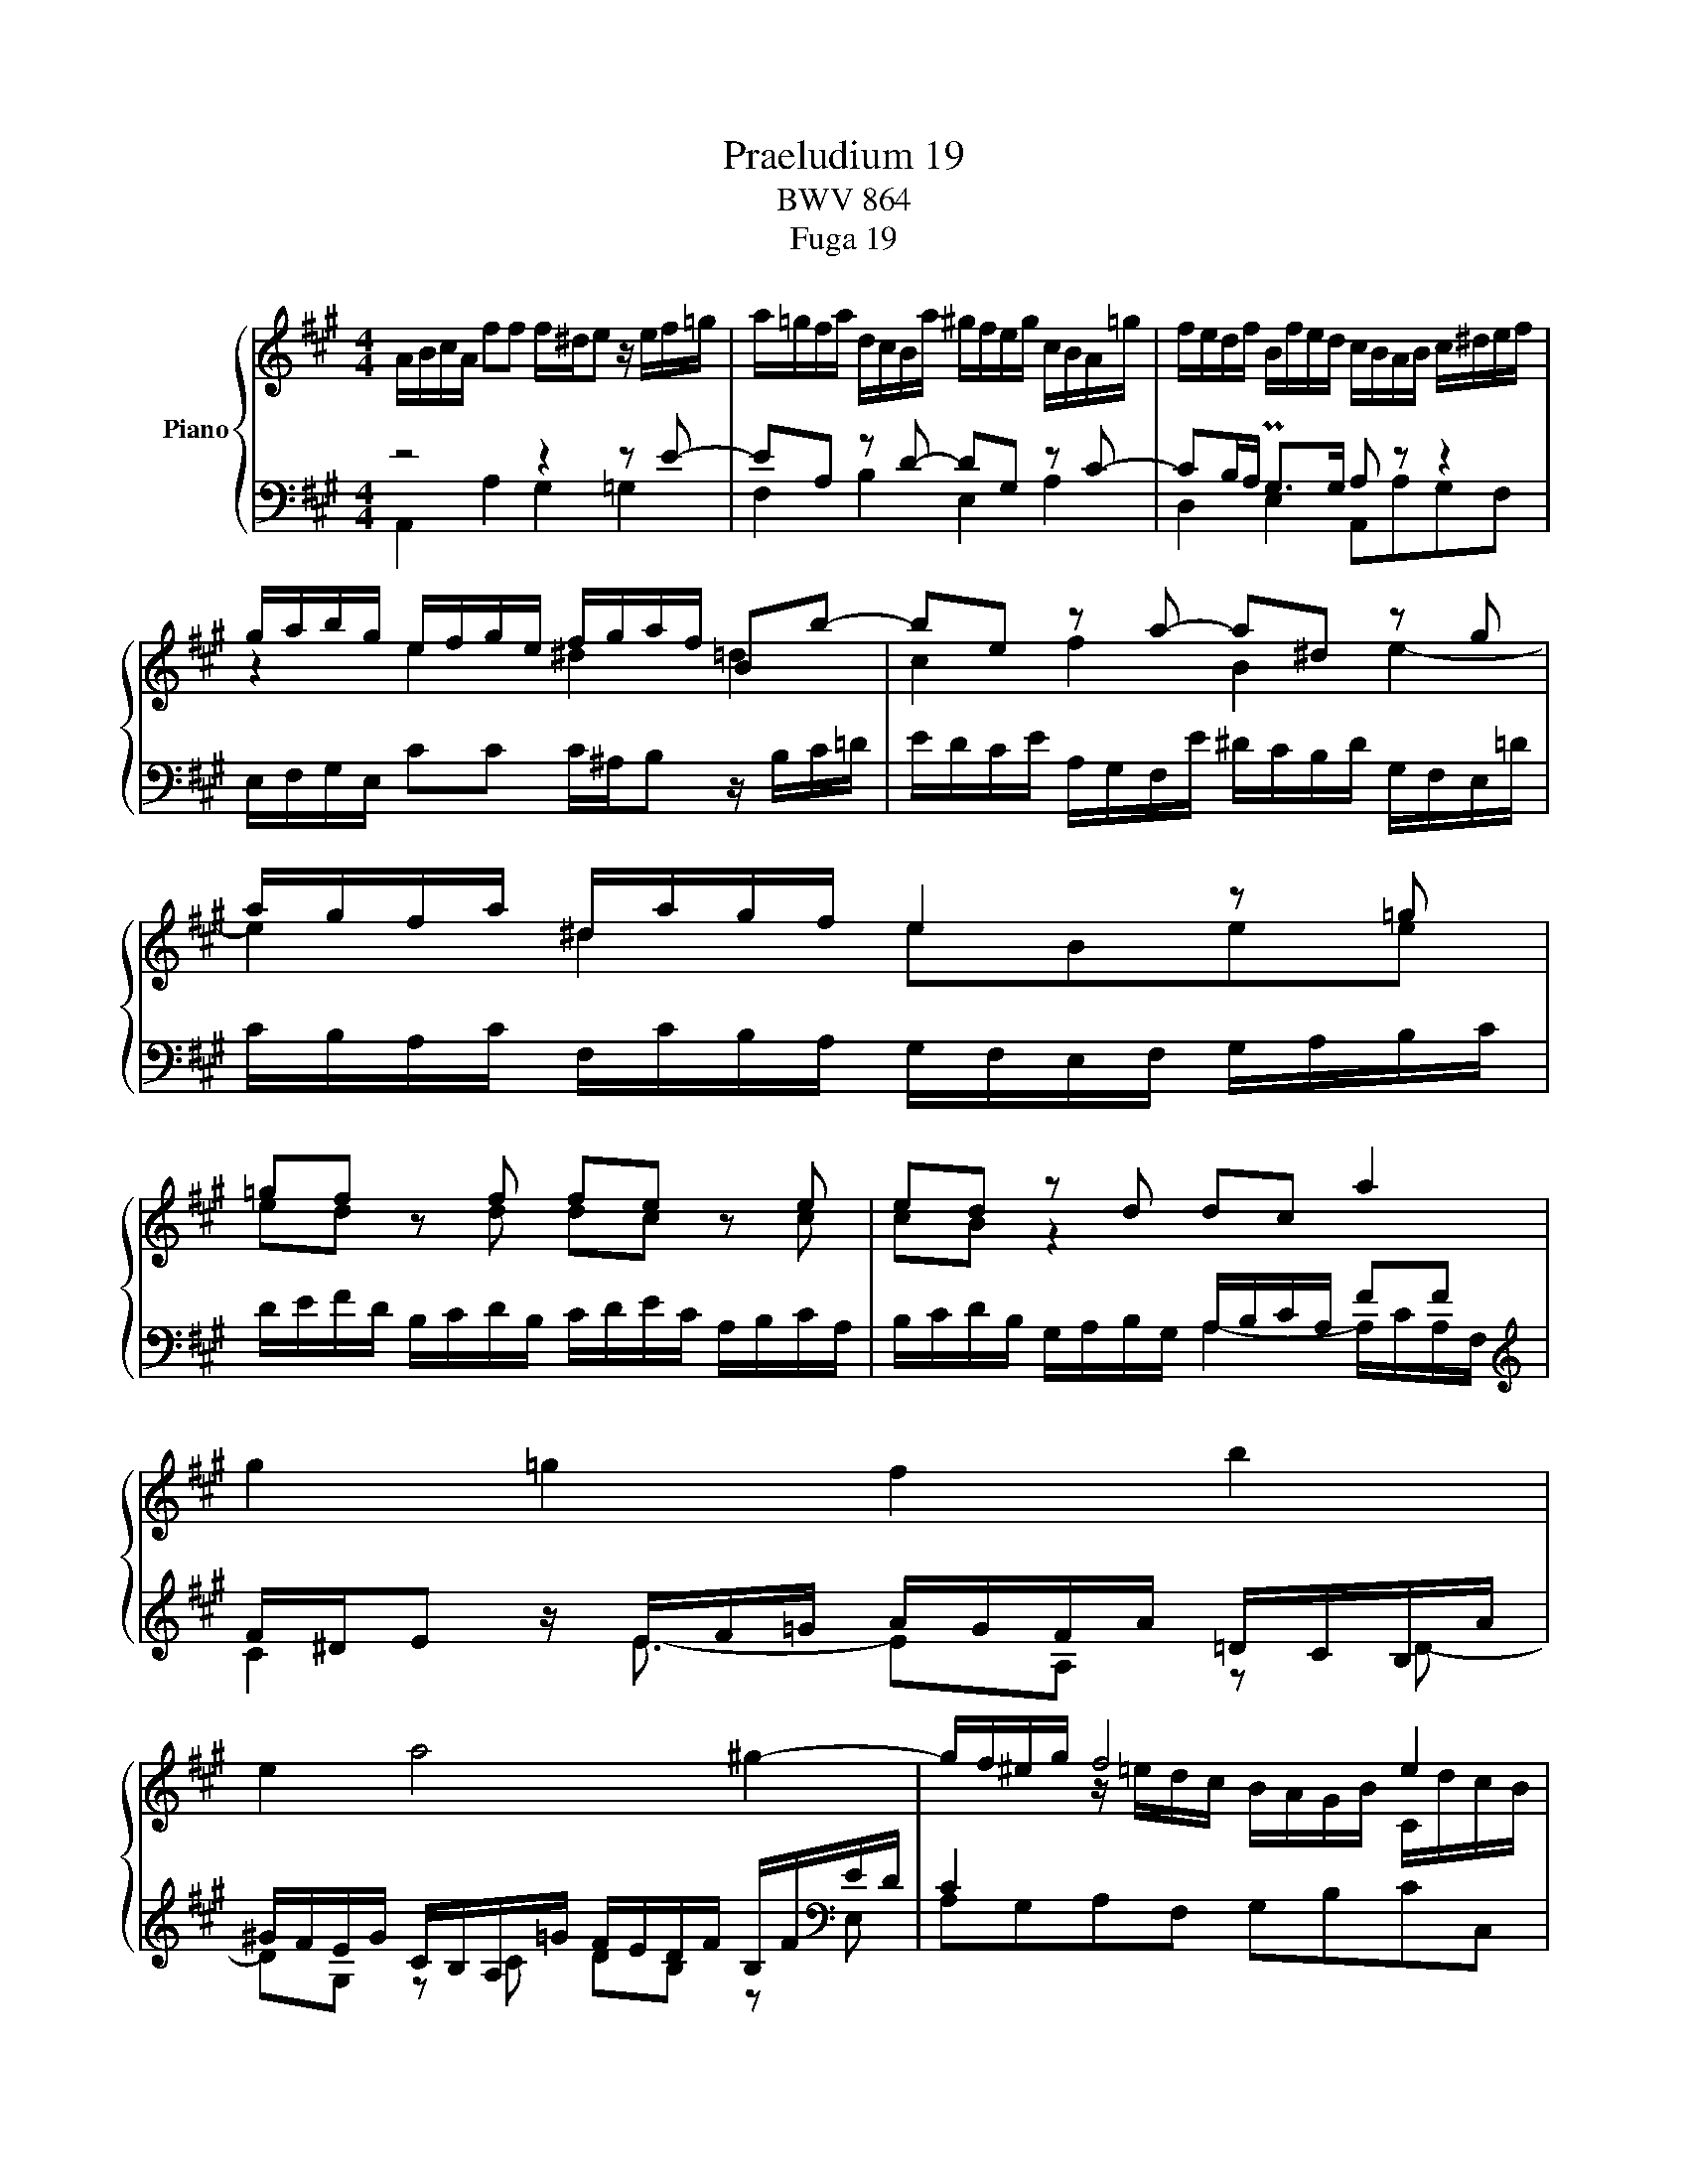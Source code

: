X:1
T:Praeludium 19
T:BWV 864
T:Fuga 19
%%score { ( 1 4 ) | ( 2 3 ) }
L:1/8
M:4/4
I:linebreak $
K:A
V:1 treble nm="Piano"
V:4 treble 
V:2 bass 
L:1/16
V:3 bass 
V:1
 A/B/c/A/ ff f/^d/e z/ e/f/=g/ | a/=g/f/a/ d/c/B/a/ ^g/f/e/g/ c/B/A/=g/ | %2
 f/e/d/f/ B/f/e/d/ c/B/A/B/ c/^d/e/f/ |$ g/a/b/g/ e/f/g/e/ f/g/a/f/ Bb- | be z a- a^d z g |$ %5
 a/g/f/a/ ^d/a/g/f/ e2 z =g |$ =gf z f fe z e | ed z d dc a2 |$ g2 =g2 f2 b2 |$ e2 a4 ^g2- | %10
 g/f/^e/g/ f4 e2 |$ f/g/a/f/ dd d/^B/c z/ c/d/e/ |$ f/e/^d/f/ B/A/G/f/ ^e/d/c/b/ a/g/f/e/ | %13
 f/^e/f/g/ Pg>f f2 z a | ag z g gf z b |$ ba z a ag z e | eAdd dc z/ e/d/c/ | %17
 B/c/d/B/ Ee- eA z d- |$ dG z c d/c/B/c/ d/c/d/e/ | A/B/c/A/ ff f/^d/e z/ e/f/=g/ | %20
 a/=g/f/a/ d/c/B/a/ ^g/f/e/g/ c/B/A/=g/ |$ f/e/d/f/ B/f/e/d/ c/B/A/c/ F/E/D/F/ | %22
 B,/C/D/E/ F/G/A/B/ c/d/e/f/ g/a/b/g/ | a2- a>g !fermata!a4 |]$ %24
[M:9/8]"^a tre voci" A z z z Gc AdB | ecf ead- dc^d | gea g2 f Bed- | dc^d eBe- e f2 |$ %28
 g2 a g2 f g a2- | agb e2 ^d e3- | e=dc d2 c B3- |$ BAc F3- F/G<TGF/4G/4 | A z z z Gc AdB | %33
 ecf ead- dc^d |$ e3- e=d=g cfd | B3- BAd GcB | A3- AGF d3- |$ dcf- f=ed c3- | cB^A B2 c FBA | %39
 B d2- dcf- fea- |$ ag/f/g- gfe- e^df | B3- B2 A- A G2- | GFA ^DBG c F2 |$ EeB cfc d3- | %44
 dBe cfd gea | f2 b e a2- a g2 |$ a x8 | G/B/A/G/A/B/ c/B/c/d/e/f/ g/b/a/g/f/a/ | %48
 g/a/b/f/e/d/ c z z z cA |$ dBe cfe a Tf2 | e/f/g/e/g/a/ b z z z2 z | BGc BeA- AFB |$ %52
 z b/a/g/f/ e/f/g/e/d/c/ d/c/d/f/e/d/ | cAd cad Bec | d z z z EA FBc- |$ cd=g- gfe Adc | %56
 df/e/d/c/ B e2- e d2- |$ d c2 z/ B/^A/B/c/d/ e/d/e/f/=g/e/ | %58
 ^a/f/b/=a/=g/f/ e/d/c/B/^A/B/ g/f/e/d/c/B/ |$ B d2- dBe cf^d | B3- BGc A3- |$ A B2- BA^E F3- | %62
 F^DG ^E/C/D/E/F/G/ A/F/G/A/B/c/ |$ =d/B/c/^d/^e/f/ =d/=e/d/c/B/A/ G/B/A/G/F/^E/ | %64
 B3- B/A/B/G/A- A/B<GF/ |$ FCF E2 A FBG | cAd- dcB E A2- | AGB E A2 GcA |$ d3 c f2- fed- | %69
 d c2- cBA- AGB | e3- e2 d- d c2- |$ cBd Gec f B2 | Ae/d/c/B/ A/B/c/A/=G/F/ G/F/G/B/A/G/ |$ %73
 FDA ^GeA fBg | a e2- edf B3- |$ BA=G F3 BEA | D3- DCA- AAG | %77
"^Für Dich, Gudula, die Du seit\nDeiner frühen Jugend mit der Musik,\nvor allem mit dem Klavier, gelebt und\ndadurch Unschätzbares erlebt hast.\nUnd ich durfte es,\nseit ich Dich kenne, miterleben\n - Rudi." !fermata!A6 |] %78
V:2
 z8 z4 z2 E2- | E2A,2 z2 D2- D2G,2 z2 C2- | C2B,A, PG,2>G,2 A,2 z2 z4 |$ %3
 E,F,G,E, C2C2 C^A,B,2 z B,C=D | EDCE A,G,F,E ^DCB,D G,F,E,=D |$ CB,A,C F,CB,A, G,F,E,F, G,A,B,C |$ %6
 DEFD B,CDB, CDEC A,B,CA, | x8 A,B,CA, F2F2 |$[K:treble] F^DE2 x EF=G AGFA =DCB,A |$ %9
 ^GFEG CB,A,=G FEDF B,F[K:bass]ED | C4 x4 x8 |$ x12 C4- |$ C2F,2 z2 B,2- B,2^E,2 z2 A,2- | %13
 A,2G,F, ^E,2B,2 A,[I:staff -1]dcB AGF=E |[I:staff +1] z CB,A, G,F,E,^A, B,,4 z4 |$ %15
 z ^DCB, A,G,F,D E,4 z4 | z E=DC B,A,G,B, A,,B,,C,A,, F,2F,2 | %17
 F,^D,E,2 z E,F,=G, A,G,F,A, =D,C,B,,A, |$ ^G,F,E,G, C,B,,A,,=G, F,E,D,F, B,,F,E,D, | %19
 z4 A,4 G,4 =G,4 | F,4 B,4 E,4 A,4 |$ D,4- D,D,C,B,, A,,B,,C,A,, D,E,F,D, | %22
 G,A,G,F, E,DCB, A, z z2 z4 | F,,E,,D,,2 E,,2E,2 !fermata!A,,8 |]$[M:9/8] z18 | z18 | z18 | %27
 A,2 z2 z2 z2 G,2C2 A,2D2B,2 |$[K:treble] E2C2F2 E2A2D2- D2C2^D2 | %29
[K:bass] E,2 z2 z2 z2 C,2F,2 E,2A,2F,2 | B,2G,2C2 B,2E2A,2- A,2G,2B,2 |$ %31
 C,6- C,2A,,2D,2 B,,2E,2E,,2 | A,,2 A,4- A,2G,2E,2 F,2B,,2E,2 | C,2F,2D,2 A,2F,2B,2 E,2A,2F,2 |$ %34
 C4 B,2 ^A,2B,2E,2 F,6- | F,2^E,2G,2 A,,4 B,,2 C,4 C,,2 | F,,2 z2 z2 z2 ^E,2A,2 F,2B,2G,2 |$ %37
 C2A,2D2 C2F2B,2- B,2G,2^A,2 | B,2B,,2E,2 D,2=G,2E,2 F,4 F,,2 | B,,2 z2 z2 z2 E,2A,2 G,2C2A,2 |$ %40
 ^D2B,2E2 A,6- A,2B,2F,2 | G,6- G,2C,2F,2 ^D,2 E,4 | A,,6- A,,2G,,2C,2 A,,2 B,,4 |$ %43
 E,,2 z2 z2 z4 z2 z4 z2 | z18 | z18 |$ A,,2 z2 z2 z2 G,,2C,2 A,,2D,2B,,2 | %47
 E,2C,2F,2 E,2A,2D,2- D,2C,2^D,2 | E,2F,2G,2 A,2 z2 z2 z2 A,,2D,2 |$ %49
 B,,2E,2C,2 F,2D,2A,2 F,2B,A,G,F, | G,A,B,G,F,E, ^D,E,F,D,C,B,, C,B,,C,E,D,C, | %51
 ^D,F,E,D,E,F, G,F,G,A,B,C ^DFEDCB, |$ E2E,2A,2 G,2E2A,2[K:treble] F2B,2G2 | %53
 AFEDCB,[K:bass] A,B,CA,=G,F, G,F,G,B,A,G, | F,=G,A,F,E,D, A,2>F,2G,A, B,A,G,B,A,G, |$ %55
 F,E,D,F,E,D, C,A,,B,,C,D,E, F,=G,A,F,G,A, | D,2 z2 z2 z2 C,2F,2 D,2=G,2E,2 |$ %57
 ^A,2F,2B,2 ^G,2C2A,2 D2B,2E2- | E2D2C2 B,2=G,2D,2 E,2F,2F,,2 |$ %59
 B,,F,B,=A,^G,F, E,F,E,D,C,B,, A,,B,,A,,G,,F,,E,, | ^D,,B,,E,^D,C,B,, C,G,CB,A,G, F,G,F,E,D,C, |$ %61
 B,,C,B,,A,,G,,F,, ^E,,C,F,=E,=D,C, D,E,D,C,B,,A,, | %62
 G,,A,,G,,F,,^E,,^D,, C,,2A,,2=D,2 C,2F,2^D,2 |$ G,2^E,2A,2 F,2B,2G,2 C2A,2D2- | %64
 DEDCB,A, G,2^E,2F,2 B,,2C,2C,,2 |$ F,,2A,,2F,,2 C,4 A,,2 D,2B,,2E,2 | %66
 C,2F,2D,2 A,2A,,2B,,2 C,2F,2B,,2 | E,4 z2 z2 C,2F,2 E,2A,2F,2 |$ B,2G,2C2 A,2D2F,2 G,2E,2G,2 | %69
 A,2A,,2C,2 D,,4 D,2- D,2E,2B,,2 | C,6- C,2F,,2B,,2 G,,2 A,,4 |$ D,,2 D,4- D,2C,2F,2 D,2E,2E,,2 | %72
 A,,2A,,2D,2 C,2A,2D,2 B,2E,2C2 |$ DCB,A,G,F, E,F,G,E,D,C, D,C,D,F,E,D, | %74
 C,B,,A,,B,,C,A,, D,C,D,E,C,D, E,D,E,F,D,E, |$ F,G,F,E,D,C, D,E,D,C,B,,A,, G,,B,,A,,G,,F,,E,, | %76
 F,,A,,G,,F,,E,,D,, C,,C,D,E,F,G, A,D,E,2E,,2 | !fermata!A,,12 |] %78
V:3
 A,,2 A,2 G,2 =G,2 | F,2 B,2 E,2 A,2 | D,2 E,2 A,,A,G,F, |$ x8 | x8 |$ x8 |$ x8 | %7
 B,/C/D/B,/ G,/A,/B,/G,/ A,2- A,/C/A,/F,/ |$[K:treble] C2 z/ E3/2- EA, z D- |$ %9
 DG, z C DB, z[K:bass] E, | A,G,A,F, G,B,CC, |$ F,F,, F,2 ^E,2 =E,2 |$ ^D,2 G,2 C,2 F,2 | x8 | %14
 x8 |$ x8 | x8 | x8 |$ x8 | C,/B,,/A,,/C,/ D,/E,/D,/C,/ B,,/A,,/G,,/B,,/ C,E,- | %20
 E,A,, z D,- D,G,, z C,- |$ C,B,,/A,,/ G,,2 A,, z z2 | z4 z/ F,/E,/D,/ C,/B,,/A,,/G,,/ | x8 |]$ %24
[M:9/8] x9 | x9 | x9 | x9 |$[K:treble] x9 |[K:bass] x9 | x9 |$ x9 | x9 | x9 |$ x9 | x9 | x9 |$ x9 | %38
 x9 | x9 |$ x9 | x9 | x9 |$ x9 | x9 | x9 |$ x9 | x9 | x9 |$ x9 | x9 | x9 |$ x6[K:treble] x3 | %53
 x3[K:bass] x6 | x9 |$ x9 | x9 |$ x9 | x9 |$ x9 | x9 |$ x9 | x9 |$ x9 | x9 |$ x9 | x9 | x9 |$ x9 | %69
 x9 | x9 |$ x9 | x9 |$ x9 | x9 |$ x9 | x9 | x6 |] %78
V:4
 x8 | x8 | x8 |$ z2 e2 ^d2 =d2 | c2 f2 B2 e2- |$ e2 ^d2 eBee |$ ed z d dc z c | cB z2 x4 |$ x8 |$ %9
 x8 | x2 z/ =e/d/c/ B/A/G/B/ C/d/c/B/ |$ A2 z/ c/B/A/ G>[I:staff +1]G, x2 |$ x8 | x8 | %14
[I:staff -1] ^D2 z e- e/e/^d/c/ B/=A/G/F/ |$ E2 z f- f/f/e/=d/ c/B/A/G/ | F2 z B BE A2 | %17
 G2 =G2 F2 B2 |$ E2 A4 ^G2 | A2 x6 | x8 |$ x8 | x8 | z/ g/f/e/ d/c/B c4 |]$[M:9/8] z8 x | %25
 E z z z CF EAF | BGc BeA- AGB | EAF G3 cA=d |$ Bed- d c2 Bef | Bed- dc/B/c/A/ GcA | %30
 FBA- AGA D3- |$ DCE A,3 D3- | DCF B,EG- GFG- | GAB c3 B2 A- |$ AGc F B2- B A2 | G3- G F2- F^EG- | %36
 GF=E D2 C- CB,G |$ ^E F2 G^AB =E3 | D2 =G F E2 D2 C | DFB G2 c Bec |$ B3- BAc F3- | FEG C3 FB,E | %42
 C3 B,2 E- E2 ^D |$ E z z z AE FBF | G2 z EAF BGc | A d2- dcf B>fe/d/ |$ %46
 c/d/e/c/B/A/ G/A/B/G/F/E/ F/E/F/A/G/F/ | x9 | E z z z CF EAF |$ BGc Adc f ^d2 | e z z z ^DG EAF | %51
 z9 |$ G z z x6 | x9 | z A,D- DCF D=GE |$ AFB Ad=G- GFE | F z z z/ d/c/B/^A/^G/ F/c/B/=A/=G/F/ |$ %57
 E/B/^A/^G/F/E/ D E2 F B2 | c F2 =GEF B, ^A,2 |$ z FB G3- GcA- | AG^D E3- ECF |$ ^DG^E C3- CA,=D | %62
 B,3- B,A,B,[I:staff +1] ^E,[I:staff -1] z z |$ z9 | z G^D ^ECF- F E2 |$ F z z z G,C A,DB, | %66
 ECF EAD- DC^D | EB,=D- DC^D E2 F- |$ FBE- EDC B,GB | E3- EDF B,3- | B,A,C F3 BEA |$ F3 E2 A- AAG | %72
 A z z z2 z z2 z |$ z9 | z c2- cBA- AGE |$ CDE- EA,D- D C2- | CB,D G,EC F B,2 | C6 |] %78
